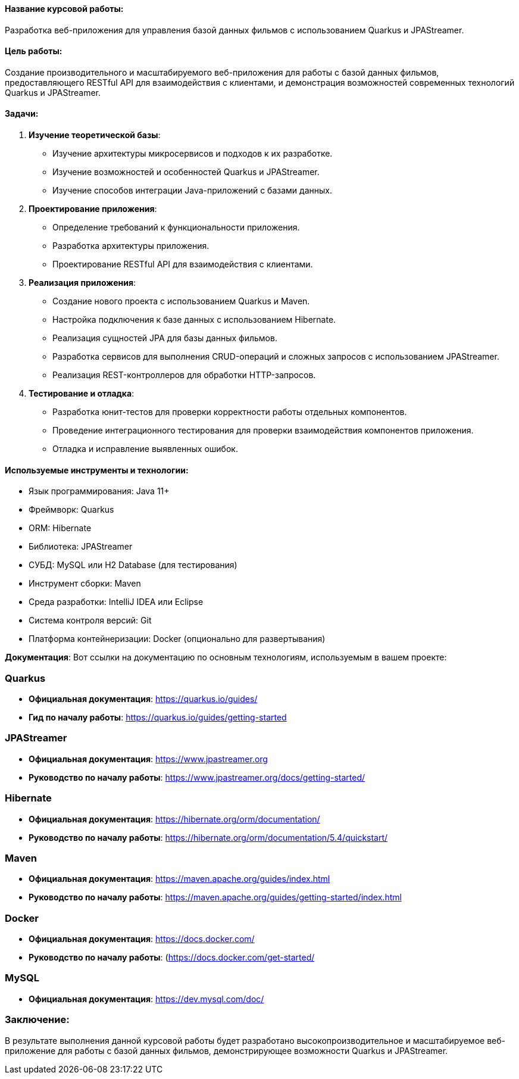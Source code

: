 
#### Название курсовой работы:
Разработка веб-приложения для управления базой данных фильмов с использованием Quarkus и JPAStreamer.

#### Цель работы:
Создание производительного и масштабируемого веб-приложения для работы с базой данных фильмов, предоставляющего RESTful API для взаимодействия с клиентами, и демонстрация возможностей современных технологий Quarkus и JPAStreamer.

#### Задачи:
1. **Изучение теоретической базы**:
   - Изучение архитектуры микросервисов и подходов к их разработке.
   - Изучение возможностей и особенностей Quarkus и JPAStreamer.
   - Изучение способов интеграции Java-приложений с базами данных.

2. **Проектирование приложения**:
   - Определение требований к функциональности приложения.
   - Разработка архитектуры приложения.
   - Проектирование RESTful API для взаимодействия с клиентами.

3. **Реализация приложения**:
   - Создание нового проекта с использованием Quarkus и Maven.
   - Настройка подключения к базе данных с использованием Hibernate.
   - Реализация сущностей JPA для базы данных фильмов.
   - Разработка сервисов для выполнения CRUD-операций и сложных запросов с использованием JPAStreamer.
   - Реализация REST-контроллеров для обработки HTTP-запросов.

4. **Тестирование и отладка**:
   - Разработка юнит-тестов для проверки корректности работы отдельных компонентов.
   - Проведение интеграционного тестирования для проверки взаимодействия компонентов приложения.
   - Отладка и исправление выявленных ошибок.


#### Используемые инструменты и технологии:
- Язык программирования: Java 11+
- Фреймворк: Quarkus
- ORM: Hibernate
- Библиотека: JPAStreamer
- СУБД: MySQL или H2 Database (для тестирования)
- Инструмент сборки: Maven
- Среда разработки: IntelliJ IDEA или Eclipse
- Система контроля версий: Git
- Платформа контейнеризации: Docker (опционально для развертывания)

**Документация**:
Вот ссылки на документацию по основным технологиям, используемым в вашем проекте:

### Quarkus
- **Официальная документация**: https://quarkus.io/guides/
- **Гид по началу работы**: https://quarkus.io/guides/getting-started

### JPAStreamer
- **Официальная документация**: https://www.jpastreamer.org
- **Руководство по началу работы**: https://www.jpastreamer.org/docs/getting-started/

### Hibernate
- **Официальная документация**: https://hibernate.org/orm/documentation/
- **Руководство по началу работы**: https://hibernate.org/orm/documentation/5.4/quickstart/

### Maven
- **Официальная документация**: https://maven.apache.org/guides/index.html
- **Руководство по началу работы**: https://maven.apache.org/guides/getting-started/index.html

### Docker
- **Официальная документация**: https://docs.docker.com/
- **Руководство по началу работы**: (https://docs.docker.com/get-started/

### MySQL
- **Официальная документация**: https://dev.mysql.com/doc/


### Заключение:
В результате выполнения данной курсовой работы будет разработано высокопроизводительное и масштабируемое веб-приложение для работы с базой данных фильмов, демонстрирующее возможности Quarkus и JPAStreamer.
